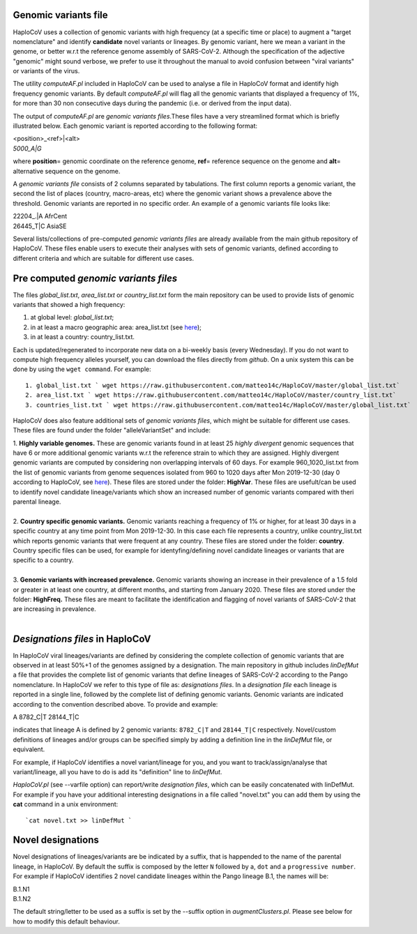 Genomic variants file
=====================


HaploCoV uses a collection of genomic variants with high frequency (at a specific time or place) to augment a "target nomenclature" and identify **candidate** novel variants or lineages.
By genomic variant, here we mean a variant in the genome, or better w.r.t the reference genome assembly of SARS-CoV-2. Although the specification of the adjective "genomic" might sound verbose, we prefer to use it throughout the manual to avoid confusion between "viral variants" or variants of the virus.

The utility *computeAF.pl* included in HaploCoV can be used to analyse a file in HaploCoV format and identify high frequency genomic variants. By default *computeAF.pl* will flag all the genomic variants that displayed a frequency of 1%, for more than 30 non consecutive days during the pandemic (i.e. or derived from the input data).

The output of *computeAF.pl* are *genomic variants files*.These files have a very streamlined format which is briefly illustrated below. Each genomic variant is reported  according to the following format:

| \<position\>\_\<ref\>|\<alt\>
| *5000\_A|G*

where **position**\= genomic coordinate on the reference genome, **ref**\= reference sequence on the genome and **alt**\= alternative sequence on the genome.

A *genomic variants file* consists of 2 columns separated by tabulations. The first column reports a genomic variant, the second the list of places (country, macro-areas, etc) where the genomic variant shows a prevalence above the threshold. Genomic variants are reported in no specific order.
An example of a genomic variants file looks like:

| 22204\_.\|A	AfrCent
| 26445_T|C	AsiaSE

Several lists/collections of pre-computed *genomic variants files* are already available from the main github repository of HaploCoV. These files enable users to execute their analyses with sets of genomic variants, defined according to different criteria and which are suitable for different use cases.

Pre computed *genomic variants files*
====================================

The files *global_list.txt*, *area_list.txt* or *country_list.txt* form the main repository can be used to provide lists of genomic variants that showed a high frequency:

1. at global level: *global_list.txt*;
2. in at least a macro geographic area: area_list.txt (see `here <https://haplocov.readthedocs.io/en/latest/metadata.html#geography-and-places>`_);
3. in at least a country: country_list.txt.

Each is updated/regenerated to incorporate new data on a bi-weekly basis (every Wednesday). If you do not want to compute high frequency alleles yourself, you can download the files directly from *github*. On a unix system this can be done by using the  ``wget command``.
For example:

::

 1. global_list.txt ` wget https://raw.githubusercontent.com/matteo14c/HaploCoV/master/global_list.txt`
 2. area_list.txt ` wget https://raw.githubusercontent.com/matteo14c/HaploCoV/master/country_list.txt`
 3. countries_list.txt ` wget https://raw.githubusercontent.com/matteo14c/HaploCoV/master/global_list.txt`
 
HaploCoV does also feature additional sets of *genomic variants files*, which might be suitable for different use cases. 
These files are found under the folder "alleleVariantSet" and include:

| 1. **Highly variable genomes.** These are genomic variants found in at least 25 *highly divergent* genomic sequences that have 6 or more additional genomic variants w.r.t the reference strain to which they are assigned. Highly divergent genomic variants are computed by considering non overlapping intervals of 60 days. For example 960\_1020\_list.txt from the list of genomic variants from genome sequences isolated from 960 to 1020 days after Mon 2019-12-30 (day 0 according to HaploCoV, see `here <https://haplocov.readthedocs.io/en/latest/metadata.html#dates-and-time-in-haplocov>`_). These files are stored under the folder: **HighVar**. These files are usefult/can be used to identify novel candidate lineage/variants which show an increased number of genomic variants compared with theri parental lineage.
|
| 2. **Country specific genomic variants.** Genomic variants reaching a frequency of 1% or higher, for at least 30 days in a specific country at any time point from Mon 2019-12-30. In this case each file represents a country, unlike country_list.txt which reports genomic variants that were frequent at any country. These files are stored under the folder: **country**. Country specific files can be used, for example for identyfing/defining novel candidate lineages or variants that are specific to a country.
|
| 3. **Genomic variants with increased prevalence.** Genomic variants showing an increase in their prevalence of a 1.5 fold or greater in at least one country, at different months, and starting from January 2020. These files are stored under the folder: **HighFreq.**  These files are meant to facilitate the identification and flagging of novel variants of SARS-CoV-2 that are increasing in prevalence.
|

*Designations files* in HaploCoV
=============================================

In HaploCoV viral lineages/variants are defined by considering the complete collection of genomic variants that are observed in at least 50%+1 of the genomes assigned by a designation.
The main repository in github includes *linDefMut* a file that provides the complete list of genomic variants that define lineages of SARS-CoV-2 according to the Pango nomenclature. In HaploCoV we refer to this type of file as: *designations files*.
In a *designation file* each lineage is reported in a single line, followed by the complete list of defining genomic variants.
Genomic variants are indicated according to the convention described above.
To provide and example:

| A 8782_C|T 28144_T|C

indicates that lineage A is defined by 2 genomic variants: ``8782_C|T`` and ``28144_T|C`` respectively.
Novel/custom definitions of lineages and/or groups can be specified simply by adding a definition line in the *linDefMut* file, or equivalent.

For example, if HaploCoV identifies a novel variant/lineage for you, and you want to track/assign/analyse that variant/lineage, all you have to do is add its "definition" line to *linDefMut*. 

*HaploCoV.pl* (see --varfile option) can report/write *designation files*, which can be easily concatenated with linDefMut.
For example if you have your additional interesting designations in a file called "novel.txt" you can add them by using the **cat** command in a unix environment:

::

 `cat novel.txt >> linDefMut `

Novel designations
==================

Novel designations of lineages/variants are be indicated by a suffix, that is happended to the name of the parental lineage, in HaploCoV. By default the suffix is composed by the letter ``N`` followed by a, ``dot`` and a ``progressive number``.
For example if HaploCoV identifies 2 novel candidate lineages within the Pango lineage B.1, the names will be:

| B.1.N1
| B.1.N2
 
The default string/letter to be used as a suffix is set by the --suffix option in *augmentClusters.pl*. Please see below for how to modify this default behaviour.
